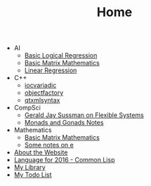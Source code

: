 #+TITLE: Home

   + AI
     + [[file:AI/logicalreg.org][Basic Logical Regression]]
     + [[file:AI/matrix.org][Basic Matrix Mathematics]]
     + [[file:AI/linearreg.org][Linear Regression]]
   + C++
     + [[file:C++/iocvariadic.org][iocvariadic]]
     + [[file:C++/objectfactory.org][objectfactory]]
     + [[file:C++/qtxmlsyntax.org][qtxmlsyntax]]
   + CompSci
     + [[file:CompSci/flexsystems.org][Gerald Jay Sussman on Flexible Systems]]
     + [[file:CompSci/monadsgonads.org][Monads and Gonads Notes]]
   + Mathematics
     + [[file:Mathematics/matrix.org][Basic Matrix Mathematics]]
     + [[file:Mathematics/e.org][Some notes on e]]
   + [[file:about.org][About the Website]]
   + [[file:2016-lisp.org][Language for 2016 - Common Lisp]]
   + [[file:books.org][My Library]]
   + [[file:notes.org][My Todo List]]
